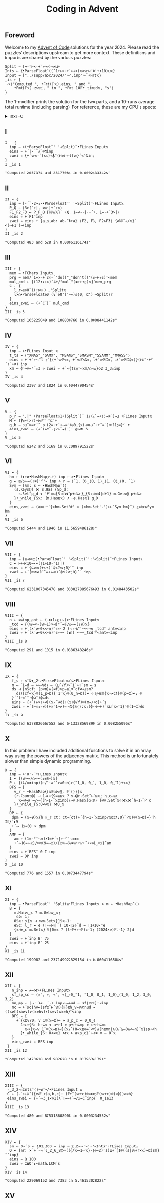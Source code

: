 # -*- eval: (face-remap-add-relative 'default '(:family "BQN386 Unicode" :height 180)); -*-
#+TITLE: Coding in Advent
#+HTML_HEAD: <link rel="stylesheet" type="text/css" href="assets/style.css"/>
#+HTML_HEAD: <link rel="icon" href="assets/favicon.ico" type="image/x-icon">
#+HTML_HEAD: <style>
#+HTML_HEAD:   #table-of-contents > h2 { display: none; }
#+HTML_HEAD:   #text-table-of-contents > ul { 
#+HTML_HEAD:     display: grid;
#+HTML_HEAD:     grid-template-columns: repeat(5, 1fr);
#+HTML_HEAD:     gap: 10px;
#+HTML_HEAD:     list-style: none;
#+HTML_HEAD:     padding: 0;
#+HTML_HEAD:     margin: 0;
#+HTML_HEAD:   }
#+HTML_HEAD:   #table-of-contents > ul > li {
#+HTML_HEAD:     text-align: center;
#+HTML_HEAD:   }
#+HTML_HEAD: </style>

#+TOC: headlines 1 :ignore-title t

** Foreword
:PROPERTIES:
:UNNUMBERED: notoc
:END:

Welcome to my [[https://adventofcode.com/2024][Advent of Code]] solutions for the year 2024. Please read the puzzles' descriptions upstream
to get more context. These definitions and imports are shared by the various puzzles:

#+begin_src bqn :tangle ./bqn/aoc24.bqn
  Split ← (¬-˜⊢×·+`»⊸>)∘≠⊔⊢
  Ints ← {•ParseFloat¨((¯1+⊢×·+`»⊸<)𝕩∊𝕨∾'0'+↕10)⊔𝕩}
  Input ← {"../supp/aoc/2024/"∾".inp"∾˜•Fmt𝕩}
  _is ← {
   ∾⟨"Computed ", •Fmt(𝔽𝕩).eins, " and ",
      •Fmt(𝔽𝕩).zwei, " in ", •Fmt 10𝔽•_timed𝕩, "s"⟩
  }
#+end_src

#+RESULTS:
: (1-modifier block)

The 1-modifier prints the solution for the two parts, and a 10-runs average total runtime (including parsing).
For reference, these are my CPU's specs:

#+begin_export html
<details>
<summary>inxi -C</summary>
<br/>
#+end_export

#+begin_src
  CPU:
    Info: 8-core model: AMD Ryzen 7 PRO 7840U w/ Radeon 780M Graphics bits: 64
      type: MT MCP cache: L2: 8 MiB
    Speed (MHz): avg: 2048 min/max: 400/5132
#+end_src

#+begin_export html
</details>
#+end_export

** I

#+begin_src bqn :tangle ./bqn/aoc24.bqn :exports both
  I ← {
    inp ← >(•ParseFloat¨' '⊸Split)¨•FLines Input𝕩
    eins ⇐ +´|-´˘∧˘⌾⍉inp
    zwei ⇐ {+´𝕨×-´(∧𝕩)⊸⍋¨(⊢⋈-⟜1)𝕨}´<˘⍉inp
  }
  I _is 1
#+end_src

#+RESULTS:
: "Computed 2057374 and 23177084 in 0.0002433342s"

** II

#+begin_src bqn :tangle ./bqn/aoc24.bqn :exports both
  II ← {
    inp ← (-´˘·2⊸↕·•ParseFloat¨' '⊸Split)¨•FLines Input𝕩
    P‿Q ← ⟨3≥⌈´∘|, ≠=·|+´∘×⟩
    F1‿F2‿F3 ← P‿P‿Q {𝕎∧𝕏}¨ ⟨Q, 1=≠-·|·+´×, 1=·+´3>|⟩   
    eins ⇐ +´F1¨inp
    zwei ⇐ eins + {a‿b‿ab: ab-˜b+a} ⟨F2, F3, F2∧F3⟩ {≠𝕎¨⊸/𝕩}¨ <(¬F1¨)⊸/inp
  }
  II _is 2
#+end_src

#+RESULTS:
: "Computed 483 and 528 in 0.0006116174s"

** III

#+begin_src bqn :tangle ./bqn/aoc24.bqn :exports both
  III ← {
    mem ← •FChars Input𝕩
    prg ← mem/˜1=×∘+`2×-´"do()"‿"don't()"(≢∘⊢↑⍷)¨<mem
    mul‿cmd ← {(12↑↓⟜𝕩)¨4+/"mul("(≢∘⊢↑⍷)𝕩}¨mem‿prg
    C ← {
      l‿r←⊑⎊0¨1(↑⋈↓)','Split𝕩
      l×○•ParseFloat⎊0 (∨´⎊0')'⊸=)◶⟨0, ⊑')'⊸Split⟩r
    }
    eins‿zwei ⇐ (+´C¨)¨ mul‿cmd
  }
  III _is 3
#+end_src

#+RESULTS:
: "Computed 165225049 and 108830766 in 0.0008441142s"

** IV

#+begin_src bqn :tangle ./bqn/aoc24.bqn :exports both
  IV ← {
    inp ← >•FLines Input 𝕩
    t‿ts ← ⟨"XMAS"‿"SAMX", "MSAMS"‿"SMASM"‿"SSAMM"‿"MMASS"⟩
    eins ⇐ +´+´∘⥊¨t ⍷⌜{⟨+´𝕨𝔽<𝕩, +´𝕨𝔽<⍉𝕩, ∾+˝𝕨𝔽𝔾𝕩, ∾+˝𝕨𝔽𝔾⌽𝕩⟩}(⊢⊔˜·+⌜´↕¨∘≢) inp
    xm ← ⌽˘⊸∨=⌜˜↕3 ⋄ zwei ⇐ +´⥊{ts≡¨<xm/○⥊𝕩}⎉2 3‿3↕inp
  }
  IV _is 4
#+end_src

#+RESULTS:
: "Computed 2397 and 1824 in 0.0044790454s"

** V

#+begin_src bqn :tangle ./bqn/aoc24.bqn :exports both
  V ← {
    p‿r ← ",|" •ParseFloat⚇1∘(Split¨)¨ 1↓(∧`⊸+⟨⟩⊸≢¨)⊸⊔ •FLines Input𝕩
    M ← (⍒∊⟜(>r)∘⋈⌜˜)¨⊏¨⊢
    g‿b ← p⊔˜∞=+´˘ p (2=·+´∘⥊=⌜)◶0‿{𝕩(⊣≡⊢/˜·+˝=⌜)𝕨?1;∞}⌜ r
    eins‿zwei ⇐ (+´(⊢⊑˜·⌊2÷˜≠)¨)¨ g⋈M b
  }
  V _is 5
#+end_src

#+RESULTS:
: "Computed 6242 and 5169 in 0.2089791522s"

** VI

#+begin_src bqn :tangle ./bqn/aoc24.bqn :exports both
  VI ← {
    hm ← (↕∘≢•HashMap○⥊⊢) inp ← >•Flines Input𝕩
    g ← ⊑/○⥊⟜(↕≢)'^'= inp ⋄ r ← ⟨¯1, 0⟩‿⟨0, 1⟩‿⟨1, 0⟩‿⟨0, ¯1⟩
    Sym ← {𝕊m: s ← •HashMap˜⟨⟩
      (s.Keys@) ⋈ s.Has {𝕊p‿d:
        s.Set˜p‿d ⋄ '#'=◶{𝕊:d⋈˜p+d⊑r}‿{𝕊:p⋈4|d+1} m.Get⎊@ p+d⊑r
      }•_while_{𝕊𝕩: (m.Has⊑𝕩) ∧ ¬s.Has𝕩} g‿0
    }
    eins‿zwei ⇐ (≠⋈·+´{𝕩hm.Set'#' ⋄ (𝕩hm.Set'.')⊢⊢´Sym hm}¨) ⍷⊏⍉>⊑Sym hm
  }
  VI _is 6
#+end_src

#+RESULTS:
: "Computed 5444 and 1946 in 11.5659486128s"

** VII

#+begin_src bqn :tangle ./bqn/aoc24.bqn :exports both
  VII ← {
    inp ← (⊑⊸⋈○(•ParseFloat¨' '⊸Split)´':'⊸Split)¨•FLines Input𝕩
    C ← ⊢+⊣×10⊸⋆⟜(⌊1+10⋆⁼1⌈|)
    eins ⇐ +´{⊑𝕨∊(+∾×)´⌽𝕩?𝕨;0}´¨ inp
    zwei ⇐ +´{⊑𝕨∊(C˜∾+∾×)´⌽𝕩?𝕨;0}´¨ inp
  }
  VII _is 7
#+end_src

#+RESULTS:
: "Computed 6231007345478 and 333027885676693 in 0.0148443502s"

** VIII

#+begin_src bqn :tangle ./bqn/aoc24.bqn :exports both
  VIII ← {
    n ← ≠⊑inp‿ant ← (⊢⋈1↓⍷∘⥊)>•FLines Input𝕩
    _tcd ← {(𝕨⊸×-(𝕨-1)×⊣)⌜˜⊸𝔽/○⥊⟜(↕≢)𝕩}
    eins ⇐ +´(∧´≥⟜0∧<⟜n)¨⍷∾ 2 (⥊∘⊣/˜·¬⥊⊸∊)_tcd¨ ant=<inp
    zwei ⇐ +´(∧´≥⟜0∧<⟜n)¨⍷∾∾ (↕n) ⥊∘⊣_tcd¨⌜<ant=<inp
  }
  VIII _is 8
#+end_src

#+RESULTS:
: "Computed 291 and 1015 in 0.0386348246s"

** IX

#+begin_src bqn :tangle ./bqn/aoc24.bqn :exports both
  IX ← {
     f‿s ← <˘⍉↑‿2⥊•ParseFloat∘⋈¨⊑•FLines Input𝕩
     m ← ¯1=d ← ∾⥊⍉ds ← (⊔˜/f)≍¯1¨∘↕¨sm ← s
     ds ⊣ {n𝕊cf: (p<n)∧(≠f)>p←⊑1⊐˜cf≠⊸≤sm?
       ds({cf«𝕩}⌾(1‿p⊸⊑){¯1¨𝕩}⌾(0‿n⊸⊑))↩ ⋄ @⊣sm{𝕩-≠cf}⌾(p⊸⊑)↩; @
     }´˘(⊢≍˘˜·⌽⊒˜)⌽⊏ds
     eins ⇐ {+´(⊢×↕∘≠)(𝕩-˜≠d)↑(𝕩↑⌽/f)⌾(m⊸/)d}+´s
     zwei ⇐ +´(⊢×↕∘≠)(⊢×¯1⊸≠)∾⥊⍉{𝕊⟨⟩:𝕩;(⌽∘⊣∾⊢)´𝕩⊔˜𝕩=¯1}¨⌾(1⊸⊏)ds
  }
  IX _is 9
#+end_src

#+RESULTS:
: "Computed 6378826667552 and 6413328569890 in 0.008265096s"

** X

In this problem I have included additional functions to solve it in an array way using the
powers of the adjacency matrix. This method is unfortunately slower than simple dynamic programming.

#+begin_src bqn :tangle ./bqn/aoc24.bqn :exports both
  X ← {
    inp ← >'0'-˜•FLines Input𝕩
    I ← {(𝕨⊸=/○⥊⟜(↕≢)⊢)𝕩}
    P ← {(4/≍≢inp)(⊢/˜·∧´˘>∧0⊸≤)>⟨¯1‿0, 0‿1, 1‿0, 0‿¯1⟩+<𝕩}
    BFS ← {
      v‿r ← •HashMap{⟨𝕩𝔽○⋈@, 𝔽˜⟨⟩⟩}𝕩
      (r.Count@) ⊣ 1⊸↓∘{9=⊑⊑𝕩 ? 𝕩⊣@r.Set˜⊢´⊑𝕩; h‿c←⊑𝕩
        𝕩∾@⊸≢¨⊸/⥊{(h=1-˜𝕩⊑inp)∧¬v.Has𝕩}◶⟨@⟩‿{@v.Set˜𝕩⋄⋈𝕩⋈˜h+1}˘P c
      }•_while_{𝕊:0≠≠𝕩} ⋈0‿𝕩
    }
    DP ← {
     dpm ← (𝕩=9)𝕩{h 𝔽_𝕣 ct: ct⊣{ct(+´{h=1-˜𝕩⊑inp?𝕩⊑ct;0}˘P𝕩)⌾(𝕩⊸⊑)↩}¨h I𝕗}´↕9
     +´⥊ (𝕩=0) × dpm
    }
    AMP ← {
      am ← (1=-⌜˜⥊𝕩)∧1=+´∘|∘-⌜˜⥊↕≢𝕩
      +´⥊(0=⥊𝕩)/⌾⍉(9=⥊𝕩)/{𝕩𝕨⊸𝕊⍟≢𝕨+𝕨+˝∘×⎉1‿∞𝕩}˜am
    }
    eins ⇐ +´BFS¨ 0 I inp
    zwei ⇐ DP inp
  }
  X _is 10
#+end_src

#+RESULTS:
: "Computed 776 and 1657 in 0.0073447794s"

** XI

#+begin_src bqn :tangle ./bqn/aoc24.bqn :exports both
  XI ← {
    inp ← •ParseFloat¨' 'Split⊑•Flines Input𝕩 ⋄ m ← •HashMap˜⟨⟩
    B ← {
      m.Has𝕨‿𝕩 ? m.Get𝕨‿𝕩;
      ·𝕊0: 1;      
      0𝕊𝕩: 𝕩{𝕩 ⊣ 𝕨m.Set𝕩}1𝕊𝕩-1;
      e𝕊c: l‿r ← e (⌊∘÷⋈|˜) 10⋆⌊2÷˜d ← ⌊1+10⋆⁼e 
      {𝕩⊣e‿c m.Set𝕩} 𝕊{0=𝕩 ? (l⊸𝔽+r⊸𝔽)c-1; (2024×e)𝔽c-1} 2|d
    }
    zwei ⇐ +´inp B¨ 75
    eins ⇐ +´inp B¨ 25
  }
  XI _is 11
#+end_src

#+RESULTS:
: "Computed 199982 and 237149922829154 in 0.0604116584s"

** XII

#+begin_src bqn :tangle ./bqn/aoc24.bqn :exports both
  XII ← {
     n‿inp ← ≠⊸⋈>•FLines Input𝕩
     sf‿sp‿sc ← ⟨»˘, », «˘, «⟩‿⟨0‿¯1, ¯1‿0, 0‿1, 1‿0⟩‿⟨1‿0, 1‿2, 3‿0, 3‿2⟩
     mn‿mp ← (∾¨´⋈·+´¬) inp<⊸=nud ← sf{𝕎𝕩}¨<inp
     mc ← +´sc{hv←(sf⊑˜⊢´𝕨){𝔽}⊑h‿v←𝕨⊏nud ⋄ ((𝕩≠h)∧𝕩≠v)∨(𝕩≠hv)∧(𝕩=v)∧𝕩=h}¨<inp
     BFS ← {
       +´{𝕩⊑v?0; v 1⌾(𝕩⊸⊑)↩ ⋄ a‿p‿c ← 0‿0‿0
         1⊸↓∘{𝕊: h←⊑𝕩 ⋄ a+↩1 ⋄ p+↩h⊑mp ⋄ c+↩h⊑mc
   	       𝕩∾{𝕩⊣v 1¨⌾(𝕩⊸⊑)↩}{𝕩/˜(0=𝕩⊑⎊∞¨<v)∧(h⊑mn)∧(∧´≥⟜0∧<⟜n)¨𝕩}sp+<h
         }•_while_{𝕊: 0<≠𝕩} ⋈𝕩 ⋄ a×p‿c}¨⥊↕≢ v ← 0¨𝕩
     }
     eins‿zwei ⇐ BFS inp
   }
  XII _is 12
#+end_src

#+RESULTS:
: "Computed 1473620 and 902620 in 0.0179634179s"

** XIII

#+begin_src bqn :tangle ./bqn/aoc24.bqn :exports both
  XIII ← {
   ∘‿3‿2⥊∾Ints¨⟨⟩⊸≢¨⊸/•FLines Input 𝕩
   C ← (-´×⟜⌽˝){𝕨𝔽_𝕣[a,b,c]: (𝔽÷˜(𝕨+c)⌾⊏⋈○𝔽(𝕨+c)⌾(⊏⌽))a≍b} 
   eins‿zwei ⇐ {+´⥊3‿1×⎉1(∧´⌊⊸=)˘⊸/𝕩⊸C˘inp}¨ 0‿1e13
  }
  XIII _is 13
#+end_src

#+RESULTS:
: "Computed 480 and 875318608908 in 0.0003234552s"

** XIV

#+begin_src bqn :tangle ./bqn/aoc24.bqn :exports both
  XIV ← {
    sm ← 0⥊˜s ← 101‿103 ⋄ inp ← 2‿2⊸⥊˘>'-'⊸Ints¨•FLines Input𝕩
    Q ← {𝕊r: ×´+´∘⥊¨0‿2‿6‿8⊏⥊(({/𝕩∾1∾𝕩}·⌊÷⟜2)¨s)⊔+˝{1⌾((s|𝕨+r×𝕩)⊸⊑)sm}˝˘inp}
    eins ⇐ Q 100
    zwei ⇐ ⊑⍋Q¨↕•math.LCM´s
  }
  XIV _is 14
#+end_src

#+RESULTS:
: "Computed 229069152 and 7383 in 5.4615302822s"

** XV

#+begin_src bqn :tangle ./bqn/aoc24.bqn :exports both
  XV ← {
    ri ← ⊑/○⥊⟜(↕≢)'@'=⊑w‿m ← >⊸⋈⟜∾´(⊢⊔˜·+`⟨⟩⊸≡¨)•FLines Input𝕩
    m{<˘⌽⍉>"v^"‿"><"(-˝=⌜)¨<𝕩}↩
    oid ← ∘‿2⥊/○⥊⟜(↕≢) 'O'=wd ← (⊢/˜2×1⥊˜≠)˘w ⋄ rid‿ridp ← /○⥊⟜(↕≢) '@'=wd
    wd '.'⌾(ridp⊸⊑)↩ ⋄ {@ ⊣ wd(']'⌾(𝕩⊸⊑)'['⌾(𝕨⊸⊑))↩}´˘oid
    DFS ← {dr𝕊r:
      Step ← {
        '#'=w⊑˜𝕩+dr ? 1;
        '['=w⊑˜𝕩+dr ? 𝕊𝕩+dr+0‿1 ? 1;
        ']'=w⊑˜𝕩+dr ? 𝕊𝕩+dr-0‿1 ? 1;
        ⊑"[O]"∊˜w⊑˜𝕩+dr ? 𝕊𝕩+dr ? 1;
        0 ⊣ w('.'⌾(𝕩⊸⊑)(𝕩⊑w)⌾((𝕩+dr)⊸⊑))↩
      }
      cw ← w ⋄ Step◶{𝕊: 𝕩+dr}‿{𝕊: w↩cw ⋄ 𝕩} r
    }
    ri DFS´m ⋄ eins ⇐ +´⥊100‿1×⎉1>/○⥊⟜(↕≢)'O'=w
    w↩wd ⋄ rid DFS´m ⋄ zwei ⇐ +´⥊100‿1×⎉1>/○⥊⟜(↕≢)'['=w
  }
  XV _is 15
#+end_src

#+RESULTS:
: "Computed 1446158 and 1446175 in 0.0177348094s"


#+BEGIN_EXPORT html
  <div style="text-align: center; font-size: 2em; padding: 20px 0;">
    <a href="https://panadestein.github.io/blog/" style="text-decoration: none;">⊑∘∞</a>
  </div>
#+END_EXPORT
